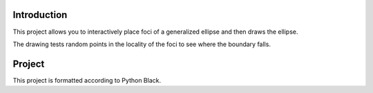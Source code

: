 Introduction
------------

This project allows you to interactively place foci of a generalized ellipse
and then draws the ellipse.

The drawing tests random points in the locality of the foci to see where the
boundary falls.

Project
-------

This project is formatted according to Python Black.
